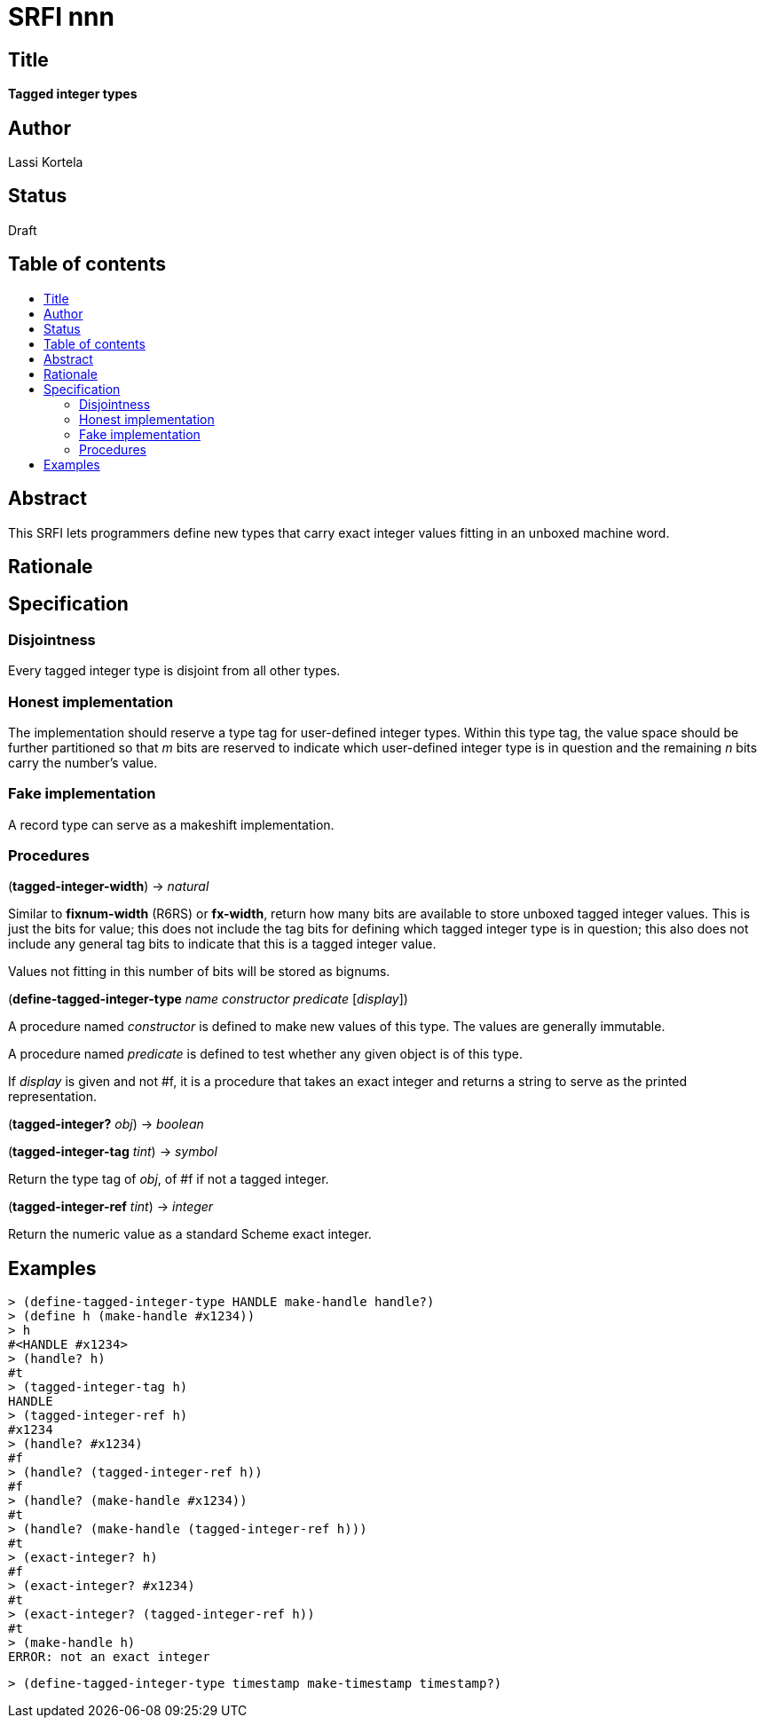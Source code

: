 = SRFI nnn
:toc: macro
:toc-title:

== Title

*Tagged integer types*

== Author

Lassi Kortela

== Status

Draft

== Table of contents

toc::[]

== Abstract

This SRFI lets programmers define new types that carry exact integer
values fitting in an unboxed machine word.

== Rationale

== Specification

=== Disjointness

Every tagged integer type is disjoint from all other types.

=== Honest implementation

The implementation should reserve a type tag for user-defined integer
types. Within this type tag, the value space should be further
partitioned so that _m_ bits are reserved to indicate which
user-defined integer type is in question and the remaining _n_ bits
carry the number's value.

=== Fake implementation

A record type can serve as a makeshift implementation.

=== Procedures

(*tagged-integer-width*) -> _natural_

Similar to *fixnum-width* (R6RS) or *fx-width*, return how many bits
are available to store unboxed tagged integer values. This is just the
bits for value; this does not include the tag bits for defining which
tagged integer type is in question; this also does not include any
general tag bits to indicate that this is a tagged integer value.

Values not fitting in this number of bits will be stored as bignums.

(*define-tagged-integer-type* _name_ _constructor_ _predicate_ [_display_])

A procedure named _constructor_ is defined to make new values of this
type. The values are generally immutable.

A procedure named _predicate_ is defined to test whether any given
object is of this type.

If _display_ is given and not #f, it is a procedure that takes an
exact integer and returns a string to serve as the printed
representation.

(*tagged-integer?* _obj_) -> _boolean_

(*tagged-integer-tag* _tint_) -> _symbol_

Return the type tag of _obj_, of #f if not a tagged integer.

(*tagged-integer-ref* _tint_) -> _integer_

Return the numeric value as a standard Scheme exact integer.

== Examples

-----
> (define-tagged-integer-type HANDLE make-handle handle?)
> (define h (make-handle #x1234))
> h
#<HANDLE #x1234>
> (handle? h)
#t
> (tagged-integer-tag h)
HANDLE
> (tagged-integer-ref h)
#x1234
> (handle? #x1234)
#f
> (handle? (tagged-integer-ref h))
#f
> (handle? (make-handle #x1234))
#t
> (handle? (make-handle (tagged-integer-ref h)))
#t
> (exact-integer? h)
#f
> (exact-integer? #x1234)
#t
> (exact-integer? (tagged-integer-ref h))
#t
> (make-handle h)
ERROR: not an exact integer
-----

-----
> (define-tagged-integer-type timestamp make-timestamp timestamp?)
-----
